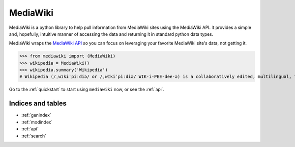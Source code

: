 .. _home:

MediaWiki
=========

MediaWiki is a python library to help pull information from MediaWiki sites
using the MediaWiki API. It provides a simple and, hopefully, intuitive
manner of accessing the data and returning it in standard python data types.

MediaWiki wraps the `MediaWiki API <https://www.mediawiki.org/wiki/API>`_
so you can focus on leveraging your favorite MediaWiki site's data,
not getting it.

.. code: python

>>> from mediawiki import (MediaWiki)
>>> wikipedia = MediaWiki()
>>> wikipedia.summary('Wikipedia')
# Wikipedia (/ˌwɪkɨˈpiːdiə/ or /ˌwɪkiˈpiːdiə/ WIK-i-PEE-dee-ə) is a collaboratively edited, multilingual, free Internet encyclopedia supported by the non-profit Wikimedia Foundation...


Go to the :ref:`quickstart` to start using ``mediawiki`` now, or see the :ref:`api`.

Indices and tables
******************

* :ref:`genindex`
* :ref:`modindex`
* :ref:`api`
* :ref:`search`
